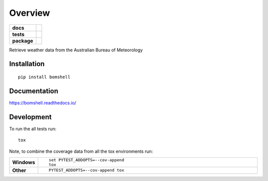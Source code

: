 ========
Overview
========

.. start-badges

.. list-table::
    :stub-columns: 1

    * - docs
      - |docs|
    * - tests
      - | |travis| |requires|
        | |codecov|
    * - package
      - | |version| |wheel| |supported-versions| |supported-implementations|
        | |commits-since|

.. |docs| image:: https://readthedocs.org/projects/bomshell/badge/?style=flat
    :target: https://readthedocs.org/projects/bomshell
    :alt: Documentation Status

.. |travis| image:: https://travis-ci.org/sthysel/bomshell.svg?branch=master
    :alt: Travis-CI Build Status
    :target: https://travis-ci.org/sthysel/bomshell

.. |requires| image:: https://requires.io/github/sthysel/bomshell/requirements.svg?branch=master
    :alt: Requirements Status
    :target: https://requires.io/github/sthysel/bomshell/requirements/?branch=master

.. |codecov| image:: https://codecov.io/github/sthysel/bomshell/coverage.svg?branch=master
    :alt: Coverage Status
    :target: https://codecov.io/github/sthysel/bomshell

.. |version| image:: https://img.shields.io/pypi/v/bomshell.svg
    :alt: PyPI Package latest release
    :target: https://pypi.python.org/pypi/bomshell

.. |commits-since| image:: https://img.shields.io/github/commits-since/sthysel/bomshell/v0.1.0.svg
    :alt: Commits since latest release
    :target: https://github.com/sthysel/bomshell/compare/v0.1.0...master

.. |wheel| image:: https://img.shields.io/pypi/wheel/bomshell.svg
    :alt: PyPI Wheel
    :target: https://pypi.python.org/pypi/bomshell

.. |supported-versions| image:: https://img.shields.io/pypi/pyversions/bomshell.svg
    :alt: Supported versions
    :target: https://pypi.python.org/pypi/bomshell

.. |supported-implementations| image:: https://img.shields.io/pypi/implementation/bomshell.svg
    :alt: Supported implementations
    :target: https://pypi.python.org/pypi/bomshell


.. end-badges

Retrieve weather data from the Australian  Bureau of Meteorology


Installation
============

::

    pip install bomshell

Documentation
=============

https://bomshell.readthedocs.io/

Development
===========

To run the all tests run::

    tox

Note, to combine the coverage data from all the tox environments run:

.. list-table::
    :widths: 10 90
    :stub-columns: 1

    - - Windows
      - ::

            set PYTEST_ADDOPTS=--cov-append
            tox

    - - Other
      - ::

            PYTEST_ADDOPTS=--cov-append tox

